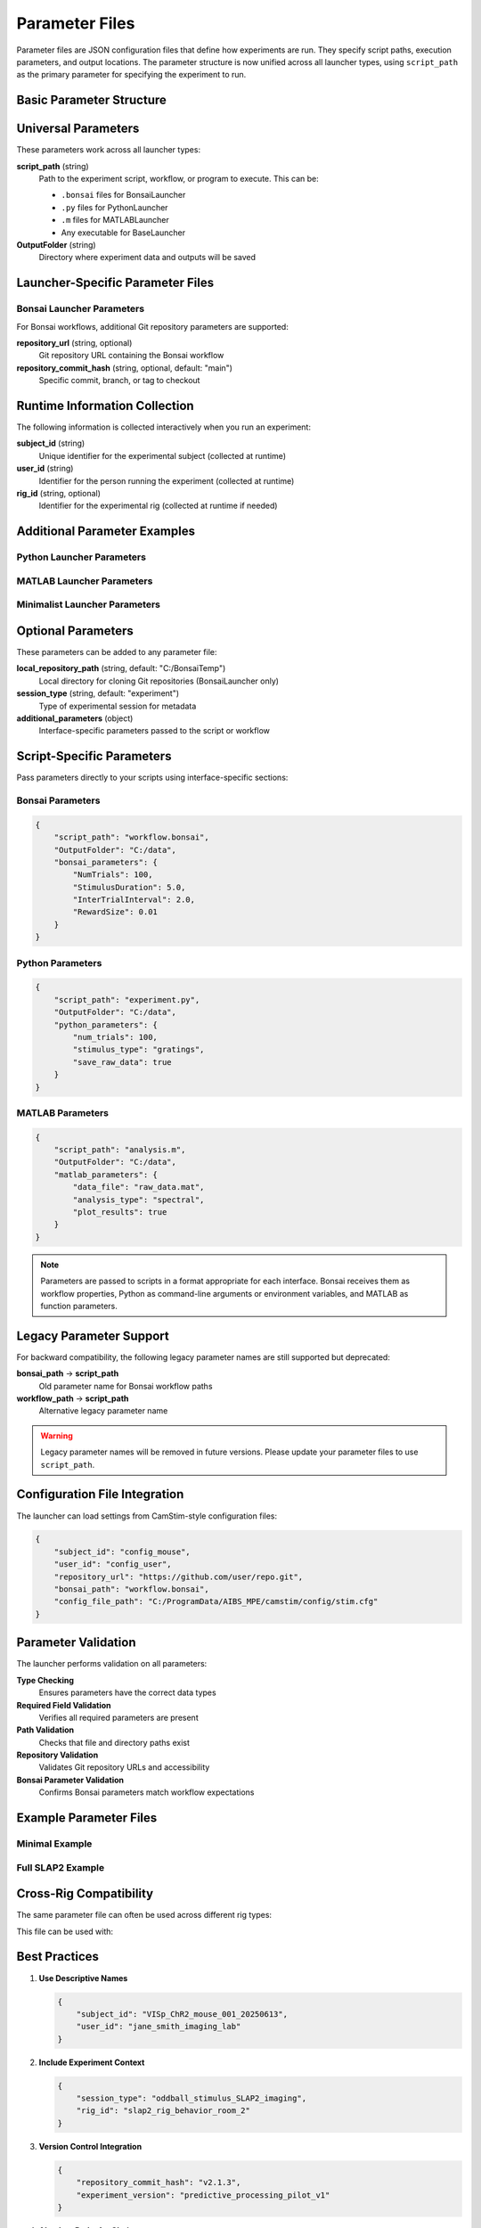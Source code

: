 Parameter Files
===============

Parameter files are JSON configuration files that define how experiments are run. They specify script paths, execution parameters, and output locations. The parameter structure is now unified across all launcher types, using ``script_path`` as the primary parameter for specifying the experiment to run.

Basic Parameter Structure
-------------------------

.. code-block:: json
   :caption: Basic parameter file structure

   {
       "script_path": "path/to/script.py",
       "OutputFolder": "C:/experiment_data"
   }

Universal Parameters
--------------------

These parameters work across all launcher types:

**script_path** (string)
   Path to the experiment script, workflow, or program to execute. This can be:
   
   - ``.bonsai`` files for BonsaiLauncher
   - ``.py`` files for PythonLauncher  
   - ``.m`` files for MATLABLauncher
   - Any executable for BaseLauncher

**OutputFolder** (string)
   Directory where experiment data and outputs will be saved

Launcher-Specific Parameter Files
---------------------------------

Bonsai Launcher Parameters
~~~~~~~~~~~~~~~~~~~~~~~~~~

For Bonsai workflows, additional Git repository parameters are supported:

.. code-block:: json
   :caption: Bonsai launcher parameters

   {
       "repository_url": "https://github.com/user/repo.git",
       "script_path": "workflows/visual_stimulus.bonsai",
       "repository_commit_hash": "main",
       "OutputFolder": "C:/experiment_data"
   }

**repository_url** (string, optional)
   Git repository URL containing the Bonsai workflow

**repository_commit_hash** (string, optional, default: "main")
   Specific commit, branch, or tag to checkout

Runtime Information Collection
-----------------------------

The following information is collected interactively when you run an experiment:

**subject_id** (string)
   Unique identifier for the experimental subject (collected at runtime)

**user_id** (string)  
   Identifier for the person running the experiment (collected at runtime)

**rig_id** (string, optional)
   Identifier for the experimental rig (collected at runtime if needed)

Additional Parameter Examples
-----------------------------

Python Launcher Parameters
~~~~~~~~~~~~~~~~~~~~~~~~~~~

.. code-block:: json
   :caption: Python launcher parameters

   {
       "script_path": "experiments/visual_task.py",
       "OutputFolder": "C:/experiment_data",
       "python_parameters": {
           "num_trials": 100,
           "stimulus_duration": 2.0,
           "subject_id": "mouse_001"
       }
   }

MATLAB Launcher Parameters
~~~~~~~~~~~~~~~~~~~~~~~~~~~

.. code-block:: json
   :caption: MATLAB launcher parameters

   {
       "script_path": "experiments/analysis_script.m",
       "OutputFolder": "C:/experiment_data",
       "matlab_parameters": {
           "data_path": "C:/raw_data",
           "analysis_type": "spectral",
           "gpu_enabled": true
       }
   }

Minimalist Launcher Parameters
~~~~~~~~~~~~~~~~~~~~~~~~~~~~~~

.. code-block:: json
   :caption: Minimalist launcher parameters (no Git dependencies)

   {
       "script_path": "C:/local/workflows/simple_task.bonsai",
       "OutputFolder": "C:/experiment_data"
   }

Optional Parameters
-------------------

These parameters can be added to any parameter file:

**local_repository_path** (string, default: "C:/BonsaiTemp")
   Local directory for cloning Git repositories (BonsaiLauncher only)

**session_type** (string, default: "experiment")
   Type of experimental session for metadata

**additional_parameters** (object)
   Interface-specific parameters passed to the script or workflow

Script-Specific Parameters
---------------------------

Pass parameters directly to your scripts using interface-specific sections:

Bonsai Parameters
~~~~~~~~~~~~~~~~~

.. code-block:: json

   {
       "script_path": "workflow.bonsai",
       "OutputFolder": "C:/data",
       "bonsai_parameters": {
           "NumTrials": 100,
           "StimulusDuration": 5.0,
           "InterTrialInterval": 2.0,
           "RewardSize": 0.01
       }
   }

Python Parameters
~~~~~~~~~~~~~~~~~

.. code-block:: json

   {
       "script_path": "experiment.py",
       "OutputFolder": "C:/data",
       "python_parameters": {
           "num_trials": 100,
           "stimulus_type": "gratings",
           "save_raw_data": true
       }
   }

MATLAB Parameters
~~~~~~~~~~~~~~~~~

.. code-block:: json

   {
       "script_path": "analysis.m",
       "OutputFolder": "C:/data",
       "matlab_parameters": {
           "data_file": "raw_data.mat",
           "analysis_type": "spectral",
           "plot_results": true
       }
   }

.. note::
   Parameters are passed to scripts in a format appropriate for each interface. Bonsai receives them as workflow properties, Python as command-line arguments or environment variables, and MATLAB as function parameters.

Legacy Parameter Support
------------------------

For backward compatibility, the following legacy parameter names are still supported but deprecated:

**bonsai_path** → **script_path**
   Old parameter name for Bonsai workflow paths

**workflow_path** → **script_path**
   Alternative legacy parameter name

.. warning::
   Legacy parameter names will be removed in future versions. Please update your parameter files to use ``script_path``.

Configuration File Integration
------------------------------

The launcher can load settings from CamStim-style configuration files:

.. code-block:: json

   {
       "subject_id": "config_mouse",
       "user_id": "config_user",
       "repository_url": "https://github.com/user/repo.git", 
       "bonsai_path": "workflow.bonsai",
       "config_file_path": "C:/ProgramData/AIBS_MPE/camstim/config/stim.cfg"
   }

Parameter Validation
--------------------

The launcher performs validation on all parameters:

**Type Checking**
   Ensures parameters have the correct data types

**Required Field Validation**  
   Verifies all required parameters are present

**Path Validation**
   Checks that file and directory paths exist

**Repository Validation**
   Validates Git repository URLs and accessibility

**Bonsai Parameter Validation**
   Confirms Bonsai parameters match workflow expectations

Example Parameter Files
-----------------------

Minimal Example
~~~~~~~~~~~~~~~

.. code-block:: json
   :caption: minimal_params.json

   {
       "subject_id": "test_mouse",
       "user_id": "test_user",
       "repository_url": "https://github.com/AllenNeuralDynamics/openscope-community-predictive-processing.git",
       "bonsai_path": "code/stimulus-control/src/Standard_oddball_slap2.bonsai"
   }

Full SLAP2 Example
~~~~~~~~~~~~~~~~~~

.. code-block:: json
   :caption: full_slap2_params.json

   {
       "subject_id": "slap2_experimental_mouse",
       "user_id": "imaging_scientist",
       "repository_url": "https://github.com/AllenNeuralDynamics/openscope-community-predictive-processing.git",
       "repository_commit_hash": "v1.2.0",
       "local_repository_path": "C:/BonsaiExperiments/PredictiveProcessing",
       "bonsai_path": "code/stimulus-control/src/Standard_oddball_slap2.bonsai",
       "bonsai_exe_path": "code/stimulus-control/bonsai/Bonsai.exe",
       "output_directory": "C:/ExperimentData/SLAP2",
       "session_type": "SLAP2",
       "rig_id": "slap2_rig_001",
       "user_id": "Dr. Jane Smith",
       "laser_power": 12.5,
       "laser_wavelength": 920,
       "num_trials": 500,
       "slap_fovs": [
           {
               "index": 0,
               "imaging_depth": 200,
               "targeted_structure": "Primary Visual Cortex",
               "fov_coordinate_ml": 3.0,
               "fov_coordinate_ap": -3.2,
               "fov_reference": "Bregma",
               "fov_width": 512,
               "fov_height": 512,
               "magnification": "40x",
               "frame_rate": 30.0,
               "session_type": "Parent"
           }
       ],
       "bonsai_parameters": {
           "TrialDuration": 8.0,
           "BaselineTime": 1.0,
           "StimulusTime": 2.0
       }
   }

Cross-Rig Compatibility
-----------------------

The same parameter file can often be used across different rig types:

.. code-block:: json
   :caption: cross_rig_params.json

   {
       "subject_id": "multi_rig_mouse",
       "user_id": "cross_platform_researcher",
       "repository_url": "https://github.com/AllenNeuralDynamics/openscope-community-predictive-processing.git",
       "bonsai_path": "code/stimulus-control/src/Standard_oddball_slap2.bonsai",
       "output_directory": "C:/SharedExperiments"
   }

This file can be used with:

.. code-block:: python   # Works with any launcher
   from openscope_experimental_launcher.base.experiment import BaseExperiment
   from openscope_experimental_launcher.slap2.launcher import SLAP2Experiment

   params = "cross_rig_params.json"
   
   # All these will work with the same parameter file
   BaseExperiment().run(params)
   SLAP2Experiment().run(params)  # Adds stimulus table + session.json

Best Practices
--------------

1. **Use Descriptive Names**
   
   .. code-block:: json
   
      {
          "subject_id": "VISp_ChR2_mouse_001_20250613",
          "user_id": "jane_smith_imaging_lab"
      }

2. **Include Experiment Context**
   
   .. code-block:: json
   
      {
          "session_type": "oddball_stimulus_SLAP2_imaging",
          "rig_id": "slap2_rig_behavior_room_2"
      }

3. **Version Control Integration**
   
   .. code-block:: json
   
      {
          "repository_commit_hash": "v2.1.3",
          "experiment_version": "predictive_processing_pilot_v1"
      }

4. **Absolute Paths for Clarity**
   
   .. code-block:: json
   
      {
          "output_directory": "C:/ExperimentData/2025/June/SLAP2_Sessions",
          "local_repository_path": "C:/BonsaiWorkflows/PredictiveProcessing"
      }

Common Errors
-------------

**Missing Required Parameters**

.. code-block:: json
   :caption: ❌ This will fail

   {
       "subject_id": "test_mouse"
       // Missing user_id, repository_url, bonsai_path
   }

**Invalid Bonsai Parameters**

.. code-block:: json
   :caption: ❌ This will fail if OutputDirectory is not defined in the workflow

   {
       "subject_id": "test_mouse",
       "user_id": "test_user", 
       "repository_url": "https://github.com/user/repo.git",
       "bonsai_path": "workflow.bonsai",
       "bonsai_parameters": {
           "OutputDirectory": "C:/Data"  // Only works if workflow has this property
       }
   }

**Incorrect File Paths**

.. code-block:: json
   :caption: ❌ This will fail

   {
       "bonsai_path": "nonexistent/workflow.bonsai",
       "output_directory": "Z:/invalid/drive"
   }

Parameter Schema Reference
--------------------------

For a complete schema definition, see the :doc:`api/base` documentation for the ``BaseExperiment.load_parameters()`` method.